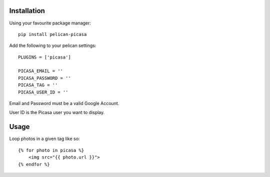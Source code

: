 Installation
------------
Using your favourite package manager::

    pip install pelican-picasa

Add the following to your pelican settings::

    PLUGINS = ['picasa']

    PICASA_EMAIL = ''
    PICASA_PASSWORD = ''
    PICASA_TAG = ''
    PICASA_USER_ID = ''

Email and Password must be a valid Google Account.

User ID is the Picasa user you want to display.


Usage
-----
Loop photos in a given tag like so::

    {% for photo in picasa %}
        <img src="{{ photo.url }}">
    {% endfor %}

